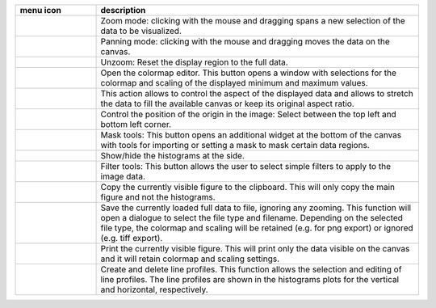 
.. list-table::
    :widths: 20 80
    :class: tight-table
    :header-rows: 1

    * - menu icon
      - description
    * -  .. image:: ../../images/imageview/imageview_01_menu_zoom.png
            :align: center
      - Zoom mode: clicking with the mouse and dragging spans a new selection
        of the data to be visualized.
    * -  .. image:: ../../images/imageview/imageview_02_menu_pan.png
            :align: center
      - Panning mode: clicking with the mouse and dragging moves the data on the
        canvas.
    * -  .. image:: ../../images/imageview/imageview_03_menu_unzoom.png
            :align: center
      - Unzoom: Reset the display region to the full data.
    * -  .. image:: ../../images/imageview/imageview_04_menu_palette.png
            :align: center
      - Open the colormap editor. This button opens a window with selections
        for the colormap and scaling of the displayed minimum and maximum 
        values.
    * -  .. image:: ../../images/imageview/imageview_05_menu_aspect.png
            :align: center
      - This action allows to control the aspect of the displayed data and 
        allows to stretch the data to fill the available canvas or keep its
        original aspect ratio.
    * -  .. image:: ../../images/imageview/imageview_06_menu_orientation.png
            :align: center
      - Control the position of the origin in the image: Select between the top
        left and bottom left corner.
    * -  .. image:: ../../images/imageview/imageview_07_menu_mask.png
            :align: center
      - Mask tools: This button opens an additional widget at the bottom of the
        canvas with tools for importing or setting a mask to mask certain 
        data regions. 
    * -  .. image:: ../../images/imageview/imageview_08_menu_histogram.png
            :align: center
      - Show/hide the histograms at the side.
    * -  .. image:: ../../images/imageview/imageview_09_menu_filter.png
            :align: center
      - Filter tools: This button allows the user to select simple filters to
        apply to the image data.
    * -  .. image:: ../../images/imageview/imageview_10_menu_copy_to_clipboard.png
            :align: center
      - Copy the currently visible figure to the clipboard. This will only copy
        the main figure and not the histograms.
    * -  .. image:: ../../images/imageview/imageview_11_menu_save_to_file.png
            :align: center
      - Save the currently loaded full data to file, ignoring any zooming. This 
        function will open a dialogue to select the file type and filename. 
        Depending on the selected file type, the colormap and scaling will be 
        retained (e.g. for png export) or ignored (e.g. tiff export).
    * -  .. image:: ../../images/imageview/imageview_12_menu_print.png
            :align: center
      - Print the currently visible figure. This will print only the data 
        visible on the canvas and it will retain colormap and scaling settings.
    * -  .. image:: ../../images/imageview/imageview_13_menu_profile.png
            :align: center
      - Create and delete line profiles. This function allows the selection and
        editing of line profiles. The line profiles are shown in the histograms
        plots for the vertical and horizontal, respectively.

